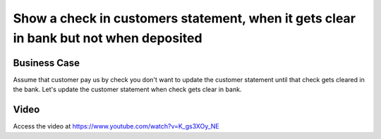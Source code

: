.. _clear_check_in_bank:

.. meta::
   :description: Show a check in customers statement, when it gets clear in bank but not when deposited
   :keywords: CPAbooks, Bank Check, Customer Statement, Clear Check in Bank, Bank Reconciliation

.. index::
   single: Check Bounce Charges

======================================================================================
Show a check in customers statement, when it gets clear in bank but not when deposited
======================================================================================

Business Case
-------------
Assume that customer pay us by check you don't want to update the customer statement
until that check gets cleared in the bank. Let's update the customer statement when
check gets clear in bank.

Video
-----
Access the video at https://www.youtube.com/watch?v=K_gs3XOy_NE

.. raw:: html

    <div style="position: relative; padding-bottom: 56.25%; height: 0; overflow: hidden; max-width: 100%; height: auto;">
        <iframe src="https://www.youtube.com/embed/K_gs3XOy_NE" frameborder="0" allowfullscreen style="position: absolute; top: 0; left: 0; width: 700px; height: 385px;"></iframe>
    </div>
